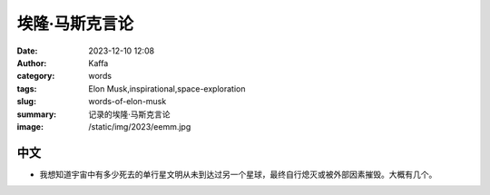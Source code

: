 埃隆·马斯克言论
############################################################

:date: 2023-12-10 12:08
:author: Kaffa
:category: words
:tags: Elon Musk,inspirational,space-exploration
:slug: words-of-elon-musk
:summary: 记录的埃隆·马斯克言论
:image: /static/img/2023/eemm.jpg

中文
==========

.. raw:: html
    <button id="btnTranslate" onclick="location.href = location.href.replace('.html', '-en.html');">
        <i class="fa fa-info-circle mr-3" aria-hidden="true"></i>
        翻译
    </button>

- 我想知道宇宙中有多少死去的单行星文明从未到达过另一个星球，最终自行熄灭或被外部因素摧毁。大概有几个。

